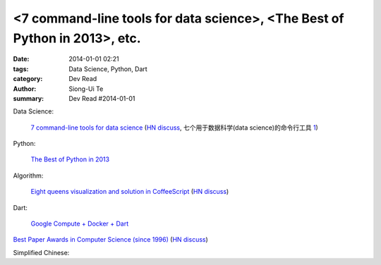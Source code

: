 <7 command-line tools for data science>, <The Best of Python in 2013>, etc.
###############################################################################################

:date: 2014-01-01 02:21
:tags: Data Science, Python, Dart
:category: Dev Read
:author: Siong-Ui Te
:summary: Dev Read #2014-01-01


Data Science:

  `7 command-line tools for data science <http://jeroenjanssens.com/2013/09/19/seven-command-line-tools-for-data-science.html>`_
  (`HN discuss <https://news.ycombinator.com/item?id=6412190>`__,
  七个用于数据科学(data science)的命令行工具 `1 <http://blog.jobbole.com/54308/>`__)

Python:

  `The Best of Python in 2013 <http://pypix.com/roundups/best-python-2013/>`_

Algorithm:

  `Eight queens visualization and solution in CoffeeScript <http://jetheis.com/blog/2013/12/01/programming-interview-question-eight-queens/>`_
  (`HN discuss <https://news.ycombinator.com/item?id=6992338>`__)

Dart:

  `Google Compute + Docker + Dart <http://work.j832.com/2013/12/google-compute-docker-dart.html>`_

`Best Paper Awards in Computer Science (since 1996) <http://jeffhuang.com/best_paper_awards.html>`_
(`HN discuss <https://news.ycombinator.com/item?id=6992010>`__)


Simplified Chinese:

